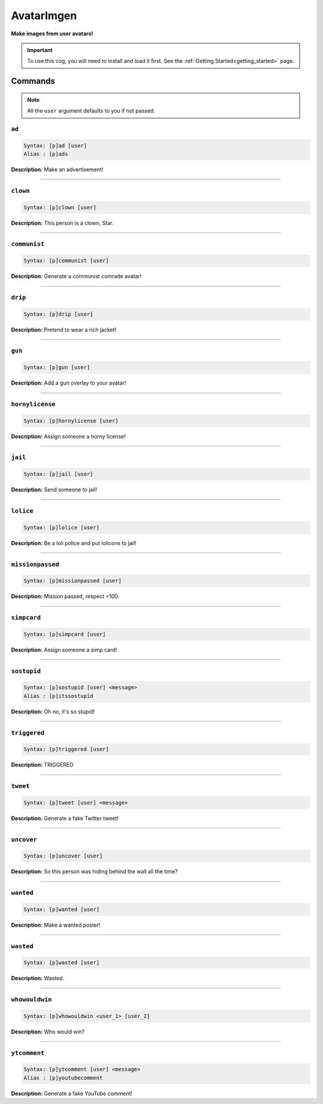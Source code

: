 .. _avatarimgen:

***********
AvatarImgen
***********
**Make images from user avatars!**

.. important::
    To use this cog, you will need to install and load it first.
    See the :ref:`Getting Started<getting_started>` page.

========
Commands
========

.. note::
    All the ``user`` argument defaults to you if not passed.

------
``ad``
------

.. code-block:: yaml

    Syntax: [p]ad [user]
    Alias : [p]ads

**Description:** Make an advertisement!

----

---------
``clown``
---------

.. code-block:: yaml

    Syntax: [p]clown [user]

**Description:** This person is a clown, Star.

----

-------------
``communist``
-------------

.. code-block:: yaml

    Syntax: [p]communist [user]

**Description:** Generate a communist comrade avatar!

----

--------
``drip``
--------

.. code-block:: yaml

    Syntax: [p]drip [user]

**Description:** Pretend to wear a rich jacket!

----

-------
``gun``
-------

.. code-block:: yaml

    Syntax: [p]gun [user]

**Description:** Add a gun overlay to your avatar!

----

----------------
``hornylicense``
----------------

.. code-block:: yaml

    Syntax: [p]hornylicense [user]

**Description:** Assign someone a horny license!

----

--------
``jail``
--------

.. code-block:: yaml

    Syntax: [p]jail [user]

**Description:** Send someone to jail!

----

----------
``lolice``
----------

.. code-block:: yaml

    Syntax: [p]lolice [user]

**Description:** Be a loli police and put lolicons to jail!

----

-----------------
``missionpassed``
-----------------

.. code-block:: yaml

    Syntax: [p]missionpassed [user]

**Description:** Mission passed, respect +100.

----

------------
``simpcard``
------------

.. code-block:: yaml

    Syntax: [p]simpcard [user]

**Description:** Assign someone a simp card!

----

------------
``sostupid``
------------

.. code-block:: yaml

    Syntax: [p]sostupid [user] <message>
    Alias : [p]itssostupid

**Description:** Oh no, it's so stupid!

----

-------------
``triggered``
-------------

.. code-block:: yaml

    Syntax: [p]triggered [user]

**Description:** TRIGGERED

----

---------
``tweet``
---------

.. code-block:: yaml

    Syntax: [p]tweet [user] <message>

**Description:** Generate a fake Twitter tweet!

----

-----------
``uncover``
-----------

.. code-block:: yaml

    Syntax: [p]uncover [user]

**Description:** So this person was hiding behind the wall all the time?

----

----------
``wanted``
----------

.. code-block:: yaml

    Syntax: [p]wanted [user]

**Description:** Make a wanted poster!

----

----------
``wasted``
----------

.. code-block:: yaml

    Syntax: [p]wasted [user]

**Description:** Wasted.

----

---------------
``whowouldwin``
---------------

.. code-block:: yaml

    Syntax: [p]whowouldwin <user_1> [user_2]

**Description:** Who would win?

----

-------------
``ytcomment``
-------------

.. code-block:: yaml

    Syntax: [p]ytcomment [user] <message>
    Alias : [p]youtubecomment

**Description:** Generate a fake YouTube comment!